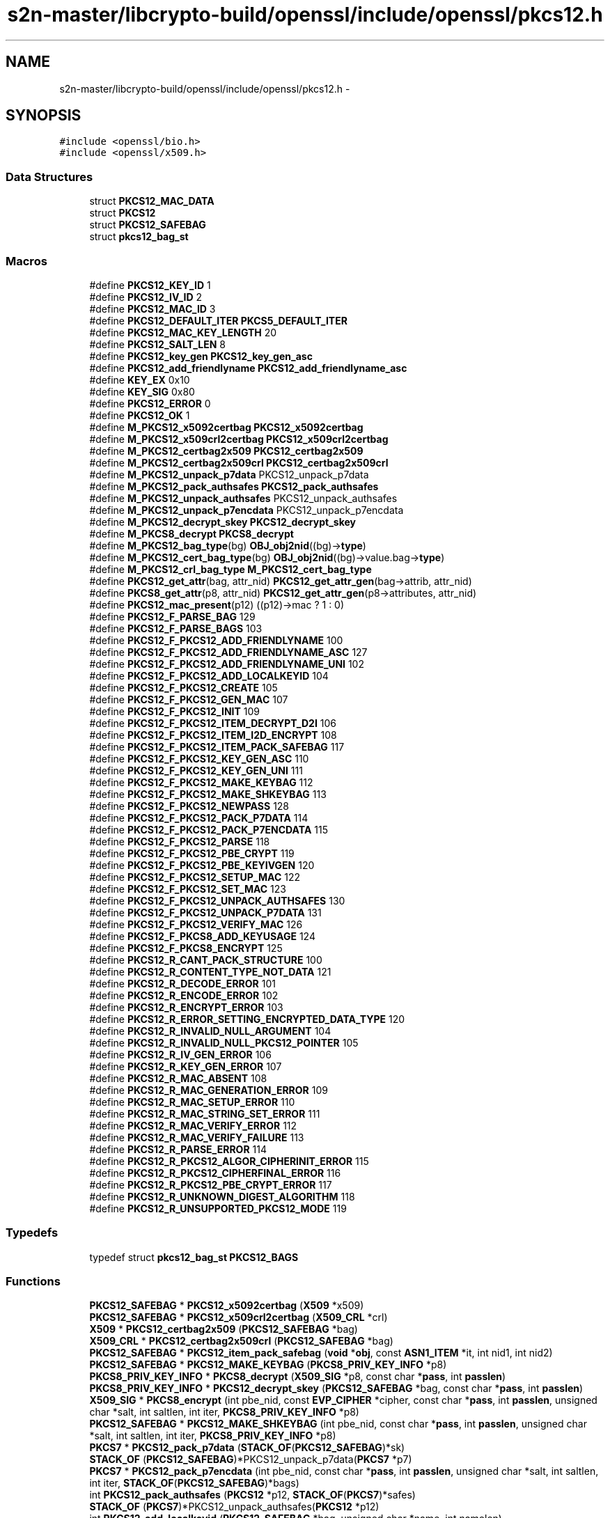 .TH "s2n-master/libcrypto-build/openssl/include/openssl/pkcs12.h" 3 "Fri Aug 19 2016" "s2n-doxygen-full" \" -*- nroff -*-
.ad l
.nh
.SH NAME
s2n-master/libcrypto-build/openssl/include/openssl/pkcs12.h \- 
.SH SYNOPSIS
.br
.PP
\fC#include <openssl/bio\&.h>\fP
.br
\fC#include <openssl/x509\&.h>\fP
.br

.SS "Data Structures"

.in +1c
.ti -1c
.RI "struct \fBPKCS12_MAC_DATA\fP"
.br
.ti -1c
.RI "struct \fBPKCS12\fP"
.br
.ti -1c
.RI "struct \fBPKCS12_SAFEBAG\fP"
.br
.ti -1c
.RI "struct \fBpkcs12_bag_st\fP"
.br
.in -1c
.SS "Macros"

.in +1c
.ti -1c
.RI "#define \fBPKCS12_KEY_ID\fP   1"
.br
.ti -1c
.RI "#define \fBPKCS12_IV_ID\fP   2"
.br
.ti -1c
.RI "#define \fBPKCS12_MAC_ID\fP   3"
.br
.ti -1c
.RI "#define \fBPKCS12_DEFAULT_ITER\fP   \fBPKCS5_DEFAULT_ITER\fP"
.br
.ti -1c
.RI "#define \fBPKCS12_MAC_KEY_LENGTH\fP   20"
.br
.ti -1c
.RI "#define \fBPKCS12_SALT_LEN\fP   8"
.br
.ti -1c
.RI "#define \fBPKCS12_key_gen\fP   \fBPKCS12_key_gen_asc\fP"
.br
.ti -1c
.RI "#define \fBPKCS12_add_friendlyname\fP   \fBPKCS12_add_friendlyname_asc\fP"
.br
.ti -1c
.RI "#define \fBKEY_EX\fP   0x10"
.br
.ti -1c
.RI "#define \fBKEY_SIG\fP   0x80"
.br
.ti -1c
.RI "#define \fBPKCS12_ERROR\fP   0"
.br
.ti -1c
.RI "#define \fBPKCS12_OK\fP   1"
.br
.ti -1c
.RI "#define \fBM_PKCS12_x5092certbag\fP   \fBPKCS12_x5092certbag\fP"
.br
.ti -1c
.RI "#define \fBM_PKCS12_x509crl2certbag\fP   \fBPKCS12_x509crl2certbag\fP"
.br
.ti -1c
.RI "#define \fBM_PKCS12_certbag2x509\fP   \fBPKCS12_certbag2x509\fP"
.br
.ti -1c
.RI "#define \fBM_PKCS12_certbag2x509crl\fP   \fBPKCS12_certbag2x509crl\fP"
.br
.ti -1c
.RI "#define \fBM_PKCS12_unpack_p7data\fP   PKCS12_unpack_p7data"
.br
.ti -1c
.RI "#define \fBM_PKCS12_pack_authsafes\fP   \fBPKCS12_pack_authsafes\fP"
.br
.ti -1c
.RI "#define \fBM_PKCS12_unpack_authsafes\fP   PKCS12_unpack_authsafes"
.br
.ti -1c
.RI "#define \fBM_PKCS12_unpack_p7encdata\fP   PKCS12_unpack_p7encdata"
.br
.ti -1c
.RI "#define \fBM_PKCS12_decrypt_skey\fP   \fBPKCS12_decrypt_skey\fP"
.br
.ti -1c
.RI "#define \fBM_PKCS8_decrypt\fP   \fBPKCS8_decrypt\fP"
.br
.ti -1c
.RI "#define \fBM_PKCS12_bag_type\fP(bg)   \fBOBJ_obj2nid\fP((bg)\->\fBtype\fP)"
.br
.ti -1c
.RI "#define \fBM_PKCS12_cert_bag_type\fP(bg)   \fBOBJ_obj2nid\fP((bg)\->value\&.bag\->\fBtype\fP)"
.br
.ti -1c
.RI "#define \fBM_PKCS12_crl_bag_type\fP   \fBM_PKCS12_cert_bag_type\fP"
.br
.ti -1c
.RI "#define \fBPKCS12_get_attr\fP(bag,  attr_nid)   \fBPKCS12_get_attr_gen\fP(bag\->attrib, attr_nid)"
.br
.ti -1c
.RI "#define \fBPKCS8_get_attr\fP(p8,  attr_nid)   \fBPKCS12_get_attr_gen\fP(p8\->attributes, attr_nid)"
.br
.ti -1c
.RI "#define \fBPKCS12_mac_present\fP(p12)   ((p12)\->mac ? 1 : 0)"
.br
.ti -1c
.RI "#define \fBPKCS12_F_PARSE_BAG\fP   129"
.br
.ti -1c
.RI "#define \fBPKCS12_F_PARSE_BAGS\fP   103"
.br
.ti -1c
.RI "#define \fBPKCS12_F_PKCS12_ADD_FRIENDLYNAME\fP   100"
.br
.ti -1c
.RI "#define \fBPKCS12_F_PKCS12_ADD_FRIENDLYNAME_ASC\fP   127"
.br
.ti -1c
.RI "#define \fBPKCS12_F_PKCS12_ADD_FRIENDLYNAME_UNI\fP   102"
.br
.ti -1c
.RI "#define \fBPKCS12_F_PKCS12_ADD_LOCALKEYID\fP   104"
.br
.ti -1c
.RI "#define \fBPKCS12_F_PKCS12_CREATE\fP   105"
.br
.ti -1c
.RI "#define \fBPKCS12_F_PKCS12_GEN_MAC\fP   107"
.br
.ti -1c
.RI "#define \fBPKCS12_F_PKCS12_INIT\fP   109"
.br
.ti -1c
.RI "#define \fBPKCS12_F_PKCS12_ITEM_DECRYPT_D2I\fP   106"
.br
.ti -1c
.RI "#define \fBPKCS12_F_PKCS12_ITEM_I2D_ENCRYPT\fP   108"
.br
.ti -1c
.RI "#define \fBPKCS12_F_PKCS12_ITEM_PACK_SAFEBAG\fP   117"
.br
.ti -1c
.RI "#define \fBPKCS12_F_PKCS12_KEY_GEN_ASC\fP   110"
.br
.ti -1c
.RI "#define \fBPKCS12_F_PKCS12_KEY_GEN_UNI\fP   111"
.br
.ti -1c
.RI "#define \fBPKCS12_F_PKCS12_MAKE_KEYBAG\fP   112"
.br
.ti -1c
.RI "#define \fBPKCS12_F_PKCS12_MAKE_SHKEYBAG\fP   113"
.br
.ti -1c
.RI "#define \fBPKCS12_F_PKCS12_NEWPASS\fP   128"
.br
.ti -1c
.RI "#define \fBPKCS12_F_PKCS12_PACK_P7DATA\fP   114"
.br
.ti -1c
.RI "#define \fBPKCS12_F_PKCS12_PACK_P7ENCDATA\fP   115"
.br
.ti -1c
.RI "#define \fBPKCS12_F_PKCS12_PARSE\fP   118"
.br
.ti -1c
.RI "#define \fBPKCS12_F_PKCS12_PBE_CRYPT\fP   119"
.br
.ti -1c
.RI "#define \fBPKCS12_F_PKCS12_PBE_KEYIVGEN\fP   120"
.br
.ti -1c
.RI "#define \fBPKCS12_F_PKCS12_SETUP_MAC\fP   122"
.br
.ti -1c
.RI "#define \fBPKCS12_F_PKCS12_SET_MAC\fP   123"
.br
.ti -1c
.RI "#define \fBPKCS12_F_PKCS12_UNPACK_AUTHSAFES\fP   130"
.br
.ti -1c
.RI "#define \fBPKCS12_F_PKCS12_UNPACK_P7DATA\fP   131"
.br
.ti -1c
.RI "#define \fBPKCS12_F_PKCS12_VERIFY_MAC\fP   126"
.br
.ti -1c
.RI "#define \fBPKCS12_F_PKCS8_ADD_KEYUSAGE\fP   124"
.br
.ti -1c
.RI "#define \fBPKCS12_F_PKCS8_ENCRYPT\fP   125"
.br
.ti -1c
.RI "#define \fBPKCS12_R_CANT_PACK_STRUCTURE\fP   100"
.br
.ti -1c
.RI "#define \fBPKCS12_R_CONTENT_TYPE_NOT_DATA\fP   121"
.br
.ti -1c
.RI "#define \fBPKCS12_R_DECODE_ERROR\fP   101"
.br
.ti -1c
.RI "#define \fBPKCS12_R_ENCODE_ERROR\fP   102"
.br
.ti -1c
.RI "#define \fBPKCS12_R_ENCRYPT_ERROR\fP   103"
.br
.ti -1c
.RI "#define \fBPKCS12_R_ERROR_SETTING_ENCRYPTED_DATA_TYPE\fP   120"
.br
.ti -1c
.RI "#define \fBPKCS12_R_INVALID_NULL_ARGUMENT\fP   104"
.br
.ti -1c
.RI "#define \fBPKCS12_R_INVALID_NULL_PKCS12_POINTER\fP   105"
.br
.ti -1c
.RI "#define \fBPKCS12_R_IV_GEN_ERROR\fP   106"
.br
.ti -1c
.RI "#define \fBPKCS12_R_KEY_GEN_ERROR\fP   107"
.br
.ti -1c
.RI "#define \fBPKCS12_R_MAC_ABSENT\fP   108"
.br
.ti -1c
.RI "#define \fBPKCS12_R_MAC_GENERATION_ERROR\fP   109"
.br
.ti -1c
.RI "#define \fBPKCS12_R_MAC_SETUP_ERROR\fP   110"
.br
.ti -1c
.RI "#define \fBPKCS12_R_MAC_STRING_SET_ERROR\fP   111"
.br
.ti -1c
.RI "#define \fBPKCS12_R_MAC_VERIFY_ERROR\fP   112"
.br
.ti -1c
.RI "#define \fBPKCS12_R_MAC_VERIFY_FAILURE\fP   113"
.br
.ti -1c
.RI "#define \fBPKCS12_R_PARSE_ERROR\fP   114"
.br
.ti -1c
.RI "#define \fBPKCS12_R_PKCS12_ALGOR_CIPHERINIT_ERROR\fP   115"
.br
.ti -1c
.RI "#define \fBPKCS12_R_PKCS12_CIPHERFINAL_ERROR\fP   116"
.br
.ti -1c
.RI "#define \fBPKCS12_R_PKCS12_PBE_CRYPT_ERROR\fP   117"
.br
.ti -1c
.RI "#define \fBPKCS12_R_UNKNOWN_DIGEST_ALGORITHM\fP   118"
.br
.ti -1c
.RI "#define \fBPKCS12_R_UNSUPPORTED_PKCS12_MODE\fP   119"
.br
.in -1c
.SS "Typedefs"

.in +1c
.ti -1c
.RI "typedef struct \fBpkcs12_bag_st\fP \fBPKCS12_BAGS\fP"
.br
.in -1c
.SS "Functions"

.in +1c
.ti -1c
.RI "\fBPKCS12_SAFEBAG\fP * \fBPKCS12_x5092certbag\fP (\fBX509\fP *x509)"
.br
.ti -1c
.RI "\fBPKCS12_SAFEBAG\fP * \fBPKCS12_x509crl2certbag\fP (\fBX509_CRL\fP *crl)"
.br
.ti -1c
.RI "\fBX509\fP * \fBPKCS12_certbag2x509\fP (\fBPKCS12_SAFEBAG\fP *bag)"
.br
.ti -1c
.RI "\fBX509_CRL\fP * \fBPKCS12_certbag2x509crl\fP (\fBPKCS12_SAFEBAG\fP *bag)"
.br
.ti -1c
.RI "\fBPKCS12_SAFEBAG\fP * \fBPKCS12_item_pack_safebag\fP (\fBvoid\fP *\fBobj\fP, const \fBASN1_ITEM\fP *it, int nid1, int nid2)"
.br
.ti -1c
.RI "\fBPKCS12_SAFEBAG\fP * \fBPKCS12_MAKE_KEYBAG\fP (\fBPKCS8_PRIV_KEY_INFO\fP *p8)"
.br
.ti -1c
.RI "\fBPKCS8_PRIV_KEY_INFO\fP * \fBPKCS8_decrypt\fP (\fBX509_SIG\fP *p8, const char *\fBpass\fP, int \fBpasslen\fP)"
.br
.ti -1c
.RI "\fBPKCS8_PRIV_KEY_INFO\fP * \fBPKCS12_decrypt_skey\fP (\fBPKCS12_SAFEBAG\fP *bag, const char *\fBpass\fP, int \fBpasslen\fP)"
.br
.ti -1c
.RI "\fBX509_SIG\fP * \fBPKCS8_encrypt\fP (int pbe_nid, const \fBEVP_CIPHER\fP *cipher, const char *\fBpass\fP, int \fBpasslen\fP, unsigned char *salt, int saltlen, int iter, \fBPKCS8_PRIV_KEY_INFO\fP *p8)"
.br
.ti -1c
.RI "\fBPKCS12_SAFEBAG\fP * \fBPKCS12_MAKE_SHKEYBAG\fP (int pbe_nid, const char *\fBpass\fP, int \fBpasslen\fP, unsigned char *salt, int saltlen, int iter, \fBPKCS8_PRIV_KEY_INFO\fP *p8)"
.br
.ti -1c
.RI "\fBPKCS7\fP * \fBPKCS12_pack_p7data\fP (\fBSTACK_OF\fP(\fBPKCS12_SAFEBAG\fP)*sk)"
.br
.ti -1c
.RI "\fBSTACK_OF\fP (\fBPKCS12_SAFEBAG\fP)*PKCS12_unpack_p7data(\fBPKCS7\fP *p7)"
.br
.ti -1c
.RI "\fBPKCS7\fP * \fBPKCS12_pack_p7encdata\fP (int pbe_nid, const char *\fBpass\fP, int \fBpasslen\fP, unsigned char *salt, int saltlen, int iter, \fBSTACK_OF\fP(\fBPKCS12_SAFEBAG\fP)*bags)"
.br
.ti -1c
.RI "int \fBPKCS12_pack_authsafes\fP (\fBPKCS12\fP *p12, \fBSTACK_OF\fP(\fBPKCS7\fP)*safes)"
.br
.ti -1c
.RI "\fBSTACK_OF\fP (\fBPKCS7\fP)*PKCS12_unpack_authsafes(\fBPKCS12\fP *p12)"
.br
.ti -1c
.RI "int \fBPKCS12_add_localkeyid\fP (\fBPKCS12_SAFEBAG\fP *bag, unsigned char *name, int namelen)"
.br
.ti -1c
.RI "int \fBPKCS12_add_friendlyname_asc\fP (\fBPKCS12_SAFEBAG\fP *bag, const char *name, int namelen)"
.br
.ti -1c
.RI "int \fBPKCS12_add_CSPName_asc\fP (\fBPKCS12_SAFEBAG\fP *bag, const char *name, int namelen)"
.br
.ti -1c
.RI "int \fBPKCS12_add_friendlyname_uni\fP (\fBPKCS12_SAFEBAG\fP *bag, const unsigned char *name, int namelen)"
.br
.ti -1c
.RI "int \fBPKCS8_add_keyusage\fP (\fBPKCS8_PRIV_KEY_INFO\fP *p8, int \fBusage\fP)"
.br
.ti -1c
.RI "\fBASN1_TYPE\fP * \fBPKCS12_get_attr_gen\fP (\fBSTACK_OF\fP(\fBX509_ATTRIBUTE\fP)*attrs, int attr_nid)"
.br
.ti -1c
.RI "char * \fBPKCS12_get_friendlyname\fP (\fBPKCS12_SAFEBAG\fP *bag)"
.br
.ti -1c
.RI "unsigned char * \fBPKCS12_pbe_crypt\fP (\fBX509_ALGOR\fP *algor, const char *\fBpass\fP, int \fBpasslen\fP, unsigned char *in, int inlen, unsigned char **data, int *datalen, int en_de)"
.br
.ti -1c
.RI "\fBvoid\fP * \fBPKCS12_item_decrypt_d2i\fP (\fBX509_ALGOR\fP *algor, const \fBASN1_ITEM\fP *it, const char *\fBpass\fP, int \fBpasslen\fP, \fBASN1_OCTET_STRING\fP *oct, int zbuf)"
.br
.ti -1c
.RI "\fBASN1_OCTET_STRING\fP * \fBPKCS12_item_i2d_encrypt\fP (\fBX509_ALGOR\fP *algor, const \fBASN1_ITEM\fP *it, const char *\fBpass\fP, int \fBpasslen\fP, \fBvoid\fP *\fBobj\fP, int zbuf)"
.br
.ti -1c
.RI "\fBPKCS12\fP * \fBPKCS12_init\fP (int mode)"
.br
.ti -1c
.RI "int \fBPKCS12_key_gen_asc\fP (const char *\fBpass\fP, int \fBpasslen\fP, unsigned char *salt, int saltlen, int id, int iter, int n, unsigned char *out, const \fBEVP_MD\fP *md_type)"
.br
.ti -1c
.RI "int \fBPKCS12_key_gen_uni\fP (unsigned char *\fBpass\fP, int \fBpasslen\fP, unsigned char *salt, int saltlen, int id, int iter, int n, unsigned char *out, const \fBEVP_MD\fP *md_type)"
.br
.ti -1c
.RI "int \fBPKCS12_PBE_keyivgen\fP (\fBEVP_CIPHER_CTX\fP *ctx, const char *\fBpass\fP, int \fBpasslen\fP, \fBASN1_TYPE\fP *param, const \fBEVP_CIPHER\fP *cipher, const \fBEVP_MD\fP *md_type, int en_de)"
.br
.ti -1c
.RI "int \fBPKCS12_gen_mac\fP (\fBPKCS12\fP *p12, const char *\fBpass\fP, int \fBpasslen\fP, unsigned char *mac, unsigned int *maclen)"
.br
.ti -1c
.RI "int \fBPKCS12_verify_mac\fP (\fBPKCS12\fP *p12, const char *\fBpass\fP, int \fBpasslen\fP)"
.br
.ti -1c
.RI "int \fBPKCS12_set_mac\fP (\fBPKCS12\fP *p12, const char *\fBpass\fP, int \fBpasslen\fP, unsigned char *salt, int saltlen, int iter, const \fBEVP_MD\fP *md_type)"
.br
.ti -1c
.RI "int \fBPKCS12_setup_mac\fP (\fBPKCS12\fP *p12, int iter, unsigned char *salt, int saltlen, const \fBEVP_MD\fP *md_type)"
.br
.ti -1c
.RI "unsigned char * \fBOPENSSL_asc2uni\fP (const char *asc, int asclen, unsigned char **uni, int *unilen)"
.br
.ti -1c
.RI "char * \fBOPENSSL_uni2asc\fP (unsigned char *uni, int unilen)"
.br
.ti -1c
.RI "\fBvoid\fP \fBPKCS12_PBE_add\fP (\fBvoid\fP)"
.br
.ti -1c
.RI "int \fBPKCS12_parse\fP (\fBPKCS12\fP *p12, const char *\fBpass\fP, \fBEVP_PKEY\fP **pkey, \fBX509\fP **cert, \fBSTACK_OF\fP(\fBX509\fP)**ca)"
.br
.ti -1c
.RI "\fBPKCS12\fP * \fBPKCS12_create\fP (char *\fBpass\fP, char *name, \fBEVP_PKEY\fP *pkey, \fBX509\fP *cert, \fBSTACK_OF\fP(\fBX509\fP)*ca, int nid_key, int nid_cert, int iter, int mac_iter, int keytype)"
.br
.ti -1c
.RI "\fBPKCS12_SAFEBAG\fP * \fBPKCS12_add_cert\fP (\fBSTACK_OF\fP(\fBPKCS12_SAFEBAG\fP)**pbags, \fBX509\fP *cert)"
.br
.ti -1c
.RI "\fBPKCS12_SAFEBAG\fP * \fBPKCS12_add_key\fP (\fBSTACK_OF\fP(\fBPKCS12_SAFEBAG\fP)**pbags, \fBEVP_PKEY\fP *key, int key_usage, int iter, int key_nid, char *\fBpass\fP)"
.br
.ti -1c
.RI "int \fBPKCS12_add_safe\fP (\fBSTACK_OF\fP(\fBPKCS7\fP)**psafes, \fBSTACK_OF\fP(\fBPKCS12_SAFEBAG\fP)*bags, int safe_nid, int iter, char *\fBpass\fP)"
.br
.ti -1c
.RI "\fBPKCS12\fP * \fBPKCS12_add_safes\fP (\fBSTACK_OF\fP(\fBPKCS7\fP)*safes, int p7_nid)"
.br
.ti -1c
.RI "int \fBi2d_PKCS12_bio\fP (\fBBIO\fP *\fBbp\fP, \fBPKCS12\fP *p12)"
.br
.ti -1c
.RI "int \fBi2d_PKCS12_fp\fP (FILE *\fBfp\fP, \fBPKCS12\fP *p12)"
.br
.ti -1c
.RI "\fBPKCS12\fP * \fBd2i_PKCS12_bio\fP (\fBBIO\fP *\fBbp\fP, \fBPKCS12\fP **p12)"
.br
.ti -1c
.RI "\fBPKCS12\fP * \fBd2i_PKCS12_fp\fP (FILE *\fBfp\fP, \fBPKCS12\fP **p12)"
.br
.ti -1c
.RI "int \fBPKCS12_newpass\fP (\fBPKCS12\fP *p12, const char *oldpass, const char *newpass)"
.br
.ti -1c
.RI "\fBvoid\fP \fBERR_load_PKCS12_strings\fP (\fBvoid\fP)"
.br
.in -1c
.SS "Variables"

.in +1c
.ti -1c
.RI "const char * \fBpass\fP"
.br
.ti -1c
.RI "const char int \fBpasslen\fP"
.br
.in -1c
.SH "Macro Definition Documentation"
.PP 
.SS "#define PKCS12_KEY_ID   1"

.PP
Definition at line 70 of file pkcs12\&.h\&.
.SS "#define PKCS12_IV_ID   2"

.PP
Definition at line 71 of file pkcs12\&.h\&.
.SS "#define PKCS12_MAC_ID   3"

.PP
Definition at line 72 of file pkcs12\&.h\&.
.SS "#define PKCS12_DEFAULT_ITER   \fBPKCS5_DEFAULT_ITER\fP"

.PP
Definition at line 76 of file pkcs12\&.h\&.
.SS "#define PKCS12_MAC_KEY_LENGTH   20"

.PP
Definition at line 79 of file pkcs12\&.h\&.
.SS "#define PKCS12_SALT_LEN   8"

.PP
Definition at line 81 of file pkcs12\&.h\&.
.SS "#define PKCS12_key_gen   \fBPKCS12_key_gen_asc\fP"

.PP
Definition at line 93 of file pkcs12\&.h\&.
.SS "#define PKCS12_add_friendlyname   \fBPKCS12_add_friendlyname_asc\fP"

.PP
Definition at line 94 of file pkcs12\&.h\&.
.SS "#define KEY_EX   0x10"

.PP
Definition at line 99 of file pkcs12\&.h\&.
.SS "#define KEY_SIG   0x80"

.PP
Definition at line 100 of file pkcs12\&.h\&.
.SS "#define PKCS12_ERROR   0"

.PP
Definition at line 141 of file pkcs12\&.h\&.
.SS "#define PKCS12_OK   1"

.PP
Definition at line 142 of file pkcs12\&.h\&.
.SS "#define M_PKCS12_x5092certbag   \fBPKCS12_x5092certbag\fP"

.PP
Definition at line 146 of file pkcs12\&.h\&.
.SS "#define M_PKCS12_x509crl2certbag   \fBPKCS12_x509crl2certbag\fP"

.PP
Definition at line 147 of file pkcs12\&.h\&.
.SS "#define M_PKCS12_certbag2x509   \fBPKCS12_certbag2x509\fP"

.PP
Definition at line 149 of file pkcs12\&.h\&.
.SS "#define M_PKCS12_certbag2x509crl   \fBPKCS12_certbag2x509crl\fP"

.PP
Definition at line 150 of file pkcs12\&.h\&.
.SS "#define M_PKCS12_unpack_p7data   PKCS12_unpack_p7data"

.PP
Definition at line 152 of file pkcs12\&.h\&.
.SS "#define M_PKCS12_pack_authsafes   \fBPKCS12_pack_authsafes\fP"

.PP
Definition at line 153 of file pkcs12\&.h\&.
.SS "#define M_PKCS12_unpack_authsafes   PKCS12_unpack_authsafes"

.PP
Definition at line 154 of file pkcs12\&.h\&.
.SS "#define M_PKCS12_unpack_p7encdata   PKCS12_unpack_p7encdata"

.PP
Definition at line 155 of file pkcs12\&.h\&.
.SS "#define M_PKCS12_decrypt_skey   \fBPKCS12_decrypt_skey\fP"

.PP
Definition at line 157 of file pkcs12\&.h\&.
.SS "#define M_PKCS8_decrypt   \fBPKCS8_decrypt\fP"

.PP
Definition at line 158 of file pkcs12\&.h\&.
.SS "#define M_PKCS12_bag_type(bg)   \fBOBJ_obj2nid\fP((bg)\->\fBtype\fP)"

.PP
Definition at line 160 of file pkcs12\&.h\&.
.SS "#define M_PKCS12_cert_bag_type(bg)   \fBOBJ_obj2nid\fP((bg)\->value\&.bag\->\fBtype\fP)"

.PP
Definition at line 161 of file pkcs12\&.h\&.
.SS "#define M_PKCS12_crl_bag_type   \fBM_PKCS12_cert_bag_type\fP"

.PP
Definition at line 162 of file pkcs12\&.h\&.
.SS "#define PKCS12_get_attr(bag, attr_nid)   \fBPKCS12_get_attr_gen\fP(bag\->attrib, attr_nid)"

.PP
Definition at line 164 of file pkcs12\&.h\&.
.SS "#define PKCS8_get_attr(p8, attr_nid)   \fBPKCS12_get_attr_gen\fP(p8\->attributes, attr_nid)"

.PP
Definition at line 167 of file pkcs12\&.h\&.
.SS "#define PKCS12_mac_present(p12)   ((p12)\->mac ? 1 : 0)"

.PP
Definition at line 170 of file pkcs12\&.h\&.
.SS "#define PKCS12_F_PARSE_BAG   129"

.PP
Definition at line 285 of file pkcs12\&.h\&.
.SS "#define PKCS12_F_PARSE_BAGS   103"

.PP
Definition at line 286 of file pkcs12\&.h\&.
.SS "#define PKCS12_F_PKCS12_ADD_FRIENDLYNAME   100"

.PP
Definition at line 287 of file pkcs12\&.h\&.
.SS "#define PKCS12_F_PKCS12_ADD_FRIENDLYNAME_ASC   127"

.PP
Definition at line 288 of file pkcs12\&.h\&.
.SS "#define PKCS12_F_PKCS12_ADD_FRIENDLYNAME_UNI   102"

.PP
Definition at line 289 of file pkcs12\&.h\&.
.SS "#define PKCS12_F_PKCS12_ADD_LOCALKEYID   104"

.PP
Definition at line 290 of file pkcs12\&.h\&.
.SS "#define PKCS12_F_PKCS12_CREATE   105"

.PP
Definition at line 291 of file pkcs12\&.h\&.
.SS "#define PKCS12_F_PKCS12_GEN_MAC   107"

.PP
Definition at line 292 of file pkcs12\&.h\&.
.SS "#define PKCS12_F_PKCS12_INIT   109"

.PP
Definition at line 293 of file pkcs12\&.h\&.
.SS "#define PKCS12_F_PKCS12_ITEM_DECRYPT_D2I   106"

.PP
Definition at line 294 of file pkcs12\&.h\&.
.SS "#define PKCS12_F_PKCS12_ITEM_I2D_ENCRYPT   108"

.PP
Definition at line 295 of file pkcs12\&.h\&.
.SS "#define PKCS12_F_PKCS12_ITEM_PACK_SAFEBAG   117"

.PP
Definition at line 296 of file pkcs12\&.h\&.
.SS "#define PKCS12_F_PKCS12_KEY_GEN_ASC   110"

.PP
Definition at line 297 of file pkcs12\&.h\&.
.SS "#define PKCS12_F_PKCS12_KEY_GEN_UNI   111"

.PP
Definition at line 298 of file pkcs12\&.h\&.
.SS "#define PKCS12_F_PKCS12_MAKE_KEYBAG   112"

.PP
Definition at line 299 of file pkcs12\&.h\&.
.SS "#define PKCS12_F_PKCS12_MAKE_SHKEYBAG   113"

.PP
Definition at line 300 of file pkcs12\&.h\&.
.SS "#define PKCS12_F_PKCS12_NEWPASS   128"

.PP
Definition at line 301 of file pkcs12\&.h\&.
.SS "#define PKCS12_F_PKCS12_PACK_P7DATA   114"

.PP
Definition at line 302 of file pkcs12\&.h\&.
.SS "#define PKCS12_F_PKCS12_PACK_P7ENCDATA   115"

.PP
Definition at line 303 of file pkcs12\&.h\&.
.SS "#define PKCS12_F_PKCS12_PARSE   118"

.PP
Definition at line 304 of file pkcs12\&.h\&.
.SS "#define PKCS12_F_PKCS12_PBE_CRYPT   119"

.PP
Definition at line 305 of file pkcs12\&.h\&.
.SS "#define PKCS12_F_PKCS12_PBE_KEYIVGEN   120"

.PP
Definition at line 306 of file pkcs12\&.h\&.
.SS "#define PKCS12_F_PKCS12_SETUP_MAC   122"

.PP
Definition at line 307 of file pkcs12\&.h\&.
.SS "#define PKCS12_F_PKCS12_SET_MAC   123"

.PP
Definition at line 308 of file pkcs12\&.h\&.
.SS "#define PKCS12_F_PKCS12_UNPACK_AUTHSAFES   130"

.PP
Definition at line 309 of file pkcs12\&.h\&.
.SS "#define PKCS12_F_PKCS12_UNPACK_P7DATA   131"

.PP
Definition at line 310 of file pkcs12\&.h\&.
.SS "#define PKCS12_F_PKCS12_VERIFY_MAC   126"

.PP
Definition at line 311 of file pkcs12\&.h\&.
.SS "#define PKCS12_F_PKCS8_ADD_KEYUSAGE   124"

.PP
Definition at line 312 of file pkcs12\&.h\&.
.SS "#define PKCS12_F_PKCS8_ENCRYPT   125"

.PP
Definition at line 313 of file pkcs12\&.h\&.
.SS "#define PKCS12_R_CANT_PACK_STRUCTURE   100"

.PP
Definition at line 316 of file pkcs12\&.h\&.
.SS "#define PKCS12_R_CONTENT_TYPE_NOT_DATA   121"

.PP
Definition at line 317 of file pkcs12\&.h\&.
.SS "#define PKCS12_R_DECODE_ERROR   101"

.PP
Definition at line 318 of file pkcs12\&.h\&.
.SS "#define PKCS12_R_ENCODE_ERROR   102"

.PP
Definition at line 319 of file pkcs12\&.h\&.
.SS "#define PKCS12_R_ENCRYPT_ERROR   103"

.PP
Definition at line 320 of file pkcs12\&.h\&.
.SS "#define PKCS12_R_ERROR_SETTING_ENCRYPTED_DATA_TYPE   120"

.PP
Definition at line 321 of file pkcs12\&.h\&.
.SS "#define PKCS12_R_INVALID_NULL_ARGUMENT   104"

.PP
Definition at line 322 of file pkcs12\&.h\&.
.SS "#define PKCS12_R_INVALID_NULL_PKCS12_POINTER   105"

.PP
Definition at line 323 of file pkcs12\&.h\&.
.SS "#define PKCS12_R_IV_GEN_ERROR   106"

.PP
Definition at line 324 of file pkcs12\&.h\&.
.SS "#define PKCS12_R_KEY_GEN_ERROR   107"

.PP
Definition at line 325 of file pkcs12\&.h\&.
.SS "#define PKCS12_R_MAC_ABSENT   108"

.PP
Definition at line 326 of file pkcs12\&.h\&.
.SS "#define PKCS12_R_MAC_GENERATION_ERROR   109"

.PP
Definition at line 327 of file pkcs12\&.h\&.
.SS "#define PKCS12_R_MAC_SETUP_ERROR   110"

.PP
Definition at line 328 of file pkcs12\&.h\&.
.SS "#define PKCS12_R_MAC_STRING_SET_ERROR   111"

.PP
Definition at line 329 of file pkcs12\&.h\&.
.SS "#define PKCS12_R_MAC_VERIFY_ERROR   112"

.PP
Definition at line 330 of file pkcs12\&.h\&.
.SS "#define PKCS12_R_MAC_VERIFY_FAILURE   113"

.PP
Definition at line 331 of file pkcs12\&.h\&.
.SS "#define PKCS12_R_PARSE_ERROR   114"

.PP
Definition at line 332 of file pkcs12\&.h\&.
.SS "#define PKCS12_R_PKCS12_ALGOR_CIPHERINIT_ERROR   115"

.PP
Definition at line 333 of file pkcs12\&.h\&.
.SS "#define PKCS12_R_PKCS12_CIPHERFINAL_ERROR   116"

.PP
Definition at line 334 of file pkcs12\&.h\&.
.SS "#define PKCS12_R_PKCS12_PBE_CRYPT_ERROR   117"

.PP
Definition at line 335 of file pkcs12\&.h\&.
.SS "#define PKCS12_R_UNKNOWN_DIGEST_ALGORITHM   118"

.PP
Definition at line 336 of file pkcs12\&.h\&.
.SS "#define PKCS12_R_UNSUPPORTED_PKCS12_MODE   119"

.PP
Definition at line 337 of file pkcs12\&.h\&.
.SH "Typedef Documentation"
.PP 
.SS "typedef struct \fBpkcs12_bag_st\fP  \fBPKCS12_BAGS\fP"

.SH "Function Documentation"
.PP 
.SS "\fBPKCS12_SAFEBAG\fP* PKCS12_x5092certbag (\fBX509\fP * x509)"

.SS "\fBPKCS12_SAFEBAG\fP* PKCS12_x509crl2certbag (\fBX509_CRL\fP * crl)"

.SS "\fBX509\fP* PKCS12_certbag2x509 (\fBPKCS12_SAFEBAG\fP * bag)"

.SS "\fBX509_CRL\fP* PKCS12_certbag2x509crl (\fBPKCS12_SAFEBAG\fP * bag)"

.SS "\fBPKCS12_SAFEBAG\fP* PKCS12_item_pack_safebag (\fBvoid\fP * obj, const \fBASN1_ITEM\fP * it, int nid1, int nid2)"

.SS "\fBPKCS12_SAFEBAG\fP* PKCS12_MAKE_KEYBAG (\fBPKCS8_PRIV_KEY_INFO\fP * p8)"

.SS "\fBPKCS8_PRIV_KEY_INFO\fP* PKCS8_decrypt (\fBX509_SIG\fP * p8, const char * pass, int passlen)"

.SS "\fBPKCS8_PRIV_KEY_INFO\fP* PKCS12_decrypt_skey (\fBPKCS12_SAFEBAG\fP * bag, const char * pass, int passlen)"

.SS "\fBX509_SIG\fP* PKCS8_encrypt (int pbe_nid, const \fBEVP_CIPHER\fP * cipher, const char * pass, int passlen, unsigned char * salt, int saltlen, int iter, \fBPKCS8_PRIV_KEY_INFO\fP * p8)"

.SS "\fBPKCS12_SAFEBAG\fP* PKCS12_MAKE_SHKEYBAG (int pbe_nid, const char * pass, int passlen, unsigned char * salt, int saltlen, int iter, \fBPKCS8_PRIV_KEY_INFO\fP * p8)"

.SS "\fBPKCS7\fP* PKCS12_pack_p7data (\fBSTACK_OF\fP(\fBPKCS12_SAFEBAG\fP)* sk)"

.SS "STACK_OF (\fBPKCS12_SAFEBAG\fP)"

.SS "\fBPKCS7\fP* PKCS12_pack_p7encdata (int pbe_nid, const char * pass, int passlen, unsigned char * salt, int saltlen, int iter, \fBSTACK_OF\fP(\fBPKCS12_SAFEBAG\fP)* bags)"

.SS "int PKCS12_pack_authsafes (\fBPKCS12\fP * p12, \fBSTACK_OF\fP(\fBPKCS7\fP)* safes)"

.SS "STACK_OF (\fBPKCS7\fP)"

.SS "int PKCS12_add_localkeyid (\fBPKCS12_SAFEBAG\fP * bag, unsigned char * name, int namelen)"

.SS "int PKCS12_add_friendlyname_asc (\fBPKCS12_SAFEBAG\fP * bag, const char * name, int namelen)"

.SS "int PKCS12_add_CSPName_asc (\fBPKCS12_SAFEBAG\fP * bag, const char * name, int namelen)"

.SS "int PKCS12_add_friendlyname_uni (\fBPKCS12_SAFEBAG\fP * bag, const unsigned char * name, int namelen)"

.SS "int PKCS8_add_keyusage (\fBPKCS8_PRIV_KEY_INFO\fP * p8, int usage)"

.SS "\fBASN1_TYPE\fP* PKCS12_get_attr_gen (\fBSTACK_OF\fP(\fBX509_ATTRIBUTE\fP)* attrs, int attr_nid)"

.SS "char* PKCS12_get_friendlyname (\fBPKCS12_SAFEBAG\fP * bag)"

.SS "unsigned char* PKCS12_pbe_crypt (\fBX509_ALGOR\fP * algor, const char * pass, int passlen, unsigned char * in, int inlen, unsigned char ** data, int * datalen, int en_de)"

.SS "\fBvoid\fP* PKCS12_item_decrypt_d2i (\fBX509_ALGOR\fP * algor, const \fBASN1_ITEM\fP * it, const char * pass, int passlen, \fBASN1_OCTET_STRING\fP * oct, int zbuf)"

.SS "\fBASN1_OCTET_STRING\fP* PKCS12_item_i2d_encrypt (\fBX509_ALGOR\fP * algor, const \fBASN1_ITEM\fP * it, const char * pass, int passlen, \fBvoid\fP * obj, int zbuf)"

.SS "\fBPKCS12\fP* PKCS12_init (int mode)"

.SS "int PKCS12_key_gen_asc (const char * pass, int passlen, unsigned char * salt, int saltlen, int id, int iter, int n, unsigned char * out, const \fBEVP_MD\fP * md_type)"

.SS "int PKCS12_key_gen_uni (unsigned char * pass, int passlen, unsigned char * salt, int saltlen, int id, int iter, int n, unsigned char * out, const \fBEVP_MD\fP * md_type)"

.SS "int PKCS12_PBE_keyivgen (\fBEVP_CIPHER_CTX\fP * ctx, const char * pass, int passlen, \fBASN1_TYPE\fP * param, const \fBEVP_CIPHER\fP * cipher, const \fBEVP_MD\fP * md_type, int en_de)"

.SS "int PKCS12_gen_mac (\fBPKCS12\fP * p12, const char * pass, int passlen, unsigned char * mac, unsigned int * maclen)"

.SS "int PKCS12_verify_mac (\fBPKCS12\fP * p12, const char * pass, int passlen)"

.SS "int PKCS12_set_mac (\fBPKCS12\fP * p12, const char * pass, int passlen, unsigned char * salt, int saltlen, int iter, const \fBEVP_MD\fP * md_type)"

.SS "int PKCS12_setup_mac (\fBPKCS12\fP * p12, int iter, unsigned char * salt, int saltlen, const \fBEVP_MD\fP * md_type)"

.SS "unsigned char* OPENSSL_asc2uni (const char * asc, int asclen, unsigned char ** uni, int * unilen)"

.SS "char* OPENSSL_uni2asc (unsigned char * uni, int unilen)"

.SS "\fBvoid\fP PKCS12_PBE_add (\fBvoid\fP)"

.SS "int PKCS12_parse (\fBPKCS12\fP * p12, const char * pass, \fBEVP_PKEY\fP ** pkey, \fBX509\fP ** cert, \fBSTACK_OF\fP(\fBX509\fP)** ca)"

.SS "\fBPKCS12\fP* PKCS12_create (char * pass, char * name, \fBEVP_PKEY\fP * pkey, \fBX509\fP * cert, \fBSTACK_OF\fP(\fBX509\fP)* ca, int nid_key, int nid_cert, int iter, int mac_iter, int keytype)"

.SS "\fBPKCS12_SAFEBAG\fP* PKCS12_add_cert (\fBSTACK_OF\fP(\fBPKCS12_SAFEBAG\fP)** pbags, \fBX509\fP * cert)"

.SS "\fBPKCS12_SAFEBAG\fP* PKCS12_add_key (\fBSTACK_OF\fP(\fBPKCS12_SAFEBAG\fP)** pbags, \fBEVP_PKEY\fP * key, int key_usage, int iter, int key_nid, char * pass)"

.SS "int PKCS12_add_safe (\fBSTACK_OF\fP(\fBPKCS7\fP)** psafes, \fBSTACK_OF\fP(\fBPKCS12_SAFEBAG\fP)* bags, int safe_nid, int iter, char * pass)"

.SS "\fBPKCS12\fP* PKCS12_add_safes (\fBSTACK_OF\fP(\fBPKCS7\fP)* safes, int p7_nid)"

.SS "int i2d_PKCS12_bio (\fBBIO\fP * bp, \fBPKCS12\fP * p12)"

.SS "int i2d_PKCS12_fp (FILE * fp, \fBPKCS12\fP * p12)"

.SS "\fBPKCS12\fP* d2i_PKCS12_bio (\fBBIO\fP * bp, \fBPKCS12\fP ** p12)"

.SS "\fBPKCS12\fP* d2i_PKCS12_fp (FILE * fp, \fBPKCS12\fP ** p12)"

.SS "int PKCS12_newpass (\fBPKCS12\fP * p12, const char * oldpass, const char * newpass)"

.SS "\fBvoid\fP ERR_load_PKCS12_strings (\fBvoid\fP)"

.SH "Variable Documentation"
.PP 
.SS "const char* pass"

.PP
Definition at line 196 of file pkcs12\&.h\&.
.SS "const char int passlen"

.PP
Definition at line 196 of file pkcs12\&.h\&.
.SH "Author"
.PP 
Generated automatically by Doxygen for s2n-doxygen-full from the source code\&.
